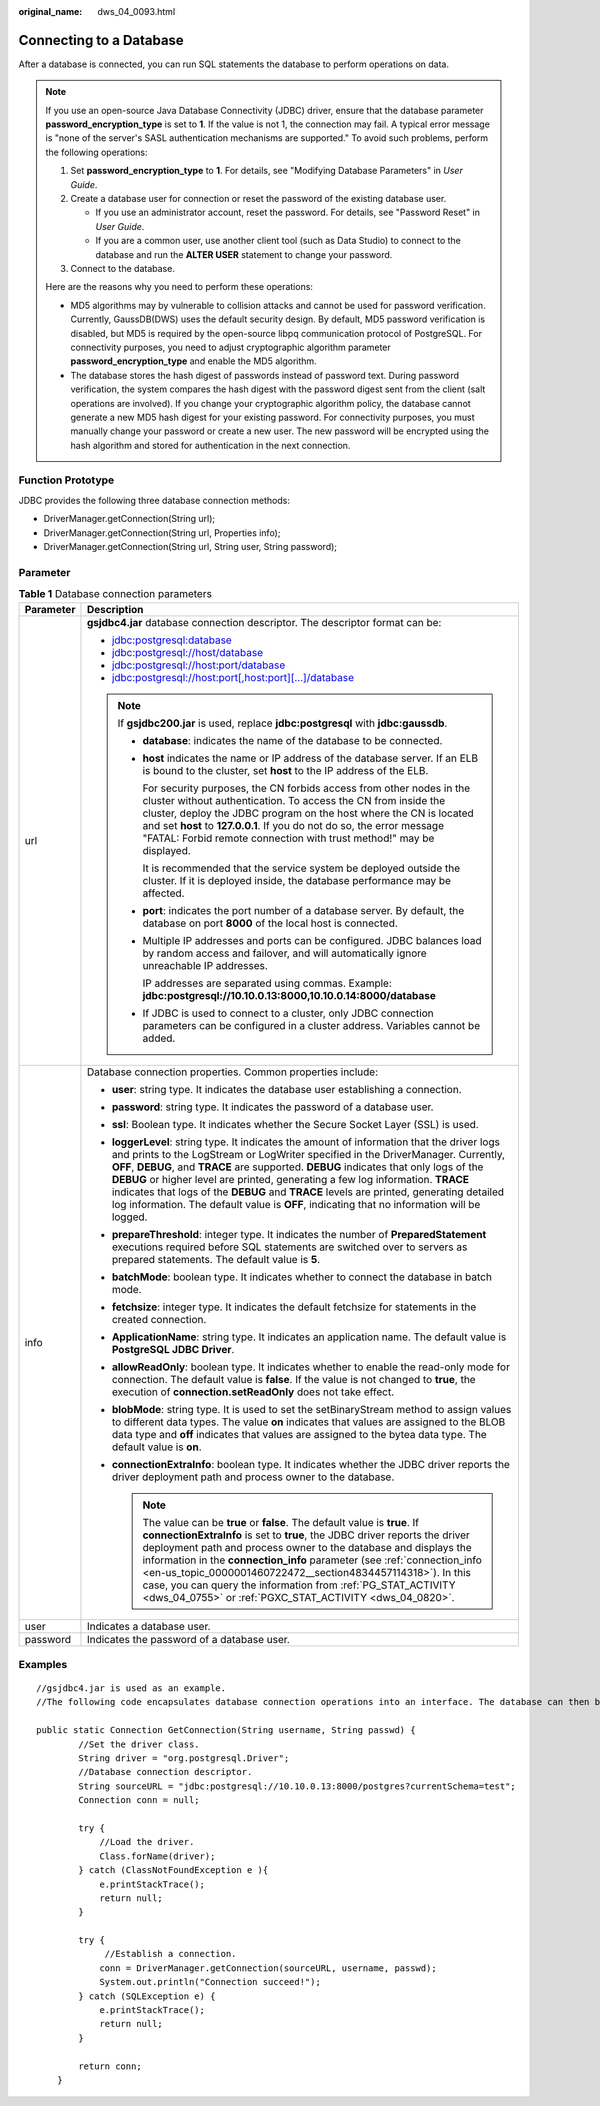 :original_name: dws_04_0093.html

.. _dws_04_0093:

Connecting to a Database
========================

After a database is connected, you can run SQL statements the database to perform operations on data.

.. note::

   If you use an open-source Java Database Connectivity (JDBC) driver, ensure that the database parameter **password_encryption_type** is set to **1**. If the value is not 1, the connection may fail. A typical error message is "none of the server's SASL authentication mechanisms are supported." To avoid such problems, perform the following operations:

   #. Set **password_encryption_type** to **1**. For details, see "Modifying Database Parameters" in *User Guide*.
   #. Create a database user for connection or reset the password of the existing database user.

      -  If you use an administrator account, reset the password. For details, see "Password Reset" in *User Guide*.
      -  If you are a common user, use another client tool (such as Data Studio) to connect to the database and run the **ALTER USER** statement to change your password.

   #. Connect to the database.

   Here are the reasons why you need to perform these operations:

   -  MD5 algorithms may by vulnerable to collision attacks and cannot be used for password verification. Currently, GaussDB(DWS) uses the default security design. By default, MD5 password verification is disabled, but MD5 is required by the open-source libpq communication protocol of PostgreSQL. For connectivity purposes, you need to adjust cryptographic algorithm parameter **password_encryption_type** and enable the MD5 algorithm.
   -  The database stores the hash digest of passwords instead of password text. During password verification, the system compares the hash digest with the password digest sent from the client (salt operations are involved). If you change your cryptographic algorithm policy, the database cannot generate a new MD5 hash digest for your existing password. For connectivity purposes, you must manually change your password or create a new user. The new password will be encrypted using the hash algorithm and stored for authentication in the next connection.

Function Prototype
------------------

JDBC provides the following three database connection methods:

-  DriverManager.getConnection(String url);
-  DriverManager.getConnection(String url, Properties info);
-  DriverManager.getConnection(String url, String user, String password);

Parameter
---------

.. table:: **Table 1** Database connection parameters

   +-----------------------------------+---------------------------------------------------------------------------------------------------------------------------------------------------------------------------------------------------------------------------------------------------------------------------------------------------------------------------------------------------------------------------------------------------------------------------------------------------------------------------------------------------------------------------------------------------------+
   | Parameter                         | Description                                                                                                                                                                                                                                                                                                                                                                                                                                                                                                                                             |
   +===================================+=========================================================================================================================================================================================================================================================================================================================================================================================================================================================================================================================================================+
   | url                               | **gsjdbc4.jar** database connection descriptor. The descriptor format can be:                                                                                                                                                                                                                                                                                                                                                                                                                                                                           |
   |                                   |                                                                                                                                                                                                                                                                                                                                                                                                                                                                                                                                                         |
   |                                   | -  jdbc:postgresql:database                                                                                                                                                                                                                                                                                                                                                                                                                                                                                                                             |
   |                                   | -  jdbc:postgresql://host/database                                                                                                                                                                                                                                                                                                                                                                                                                                                                                                                      |
   |                                   | -  jdbc:postgresql://host:port/database                                                                                                                                                                                                                                                                                                                                                                                                                                                                                                                 |
   |                                   | -  jdbc:postgresql://host:port[,host:port][...]/database                                                                                                                                                                                                                                                                                                                                                                                                                                                                                                |
   |                                   |                                                                                                                                                                                                                                                                                                                                                                                                                                                                                                                                                         |
   |                                   | .. note::                                                                                                                                                                                                                                                                                                                                                                                                                                                                                                                                               |
   |                                   |                                                                                                                                                                                                                                                                                                                                                                                                                                                                                                                                                         |
   |                                   |    If **gsjdbc200.jar** is used, replace **jdbc:postgresql** with **jdbc:gaussdb**.                                                                                                                                                                                                                                                                                                                                                                                                                                                                     |
   |                                   |                                                                                                                                                                                                                                                                                                                                                                                                                                                                                                                                                         |
   |                                   |    -  **database**: indicates the name of the database to be connected.                                                                                                                                                                                                                                                                                                                                                                                                                                                                                 |
   |                                   |                                                                                                                                                                                                                                                                                                                                                                                                                                                                                                                                                         |
   |                                   |    -  **host** indicates the name or IP address of the database server. If an ELB is bound to the cluster, set **host** to the IP address of the ELB.                                                                                                                                                                                                                                                                                                                                                                                                   |
   |                                   |                                                                                                                                                                                                                                                                                                                                                                                                                                                                                                                                                         |
   |                                   |       For security purposes, the CN forbids access from other nodes in the cluster without authentication. To access the CN from inside the cluster, deploy the JDBC program on the host where the CN is located and set **host** to **127.0.0.1**. If you do not do so, the error message "FATAL: Forbid remote connection with trust method!" may be displayed.                                                                                                                                                                                       |
   |                                   |                                                                                                                                                                                                                                                                                                                                                                                                                                                                                                                                                         |
   |                                   |       It is recommended that the service system be deployed outside the cluster. If it is deployed inside, the database performance may be affected.                                                                                                                                                                                                                                                                                                                                                                                                    |
   |                                   |                                                                                                                                                                                                                                                                                                                                                                                                                                                                                                                                                         |
   |                                   |    -  **port**: indicates the port number of a database server. By default, the database on port **8000** of the local host is connected.                                                                                                                                                                                                                                                                                                                                                                                                               |
   |                                   |                                                                                                                                                                                                                                                                                                                                                                                                                                                                                                                                                         |
   |                                   |    -  Multiple IP addresses and ports can be configured. JDBC balances load by random access and failover, and will automatically ignore unreachable IP addresses.                                                                                                                                                                                                                                                                                                                                                                                      |
   |                                   |                                                                                                                                                                                                                                                                                                                                                                                                                                                                                                                                                         |
   |                                   |       IP addresses are separated using commas. Example: **jdbc:postgresql://10.10.0.13:8000,10.10.0.14:8000/database**                                                                                                                                                                                                                                                                                                                                                                                                                                  |
   |                                   |                                                                                                                                                                                                                                                                                                                                                                                                                                                                                                                                                         |
   |                                   |    -  If JDBC is used to connect to a cluster, only JDBC connection parameters can be configured in a cluster address. Variables cannot be added.                                                                                                                                                                                                                                                                                                                                                                                                       |
   +-----------------------------------+---------------------------------------------------------------------------------------------------------------------------------------------------------------------------------------------------------------------------------------------------------------------------------------------------------------------------------------------------------------------------------------------------------------------------------------------------------------------------------------------------------------------------------------------------------+
   | info                              | Database connection properties. Common properties include:                                                                                                                                                                                                                                                                                                                                                                                                                                                                                              |
   |                                   |                                                                                                                                                                                                                                                                                                                                                                                                                                                                                                                                                         |
   |                                   | -  **user**: string type. It indicates the database user establishing a connection.                                                                                                                                                                                                                                                                                                                                                                                                                                                                     |
   |                                   | -  **password**: string type. It indicates the password of a database user.                                                                                                                                                                                                                                                                                                                                                                                                                                                                             |
   |                                   | -  **ssl**: Boolean type. It indicates whether the Secure Socket Layer (SSL) is used.                                                                                                                                                                                                                                                                                                                                                                                                                                                                   |
   |                                   | -  **loggerLevel**: string type. It indicates the amount of information that the driver logs and prints to the LogStream or LogWriter specified in the DriverManager. Currently, **OFF**, **DEBUG**, and **TRACE** are supported. **DEBUG** indicates that only logs of the **DEBUG** or higher level are printed, generating a few log information. **TRACE** indicates that logs of the **DEBUG** and **TRACE** levels are printed, generating detailed log information. The default value is **OFF**, indicating that no information will be logged. |
   |                                   | -  **prepareThreshold**: integer type. It indicates the number of **PreparedStatement** executions required before SQL statements are switched over to servers as prepared statements. The default value is **5**.                                                                                                                                                                                                                                                                                                                                      |
   |                                   | -  **batchMode**: boolean type. It indicates whether to connect the database in batch mode.                                                                                                                                                                                                                                                                                                                                                                                                                                                             |
   |                                   | -  **fetchsize**: integer type. It indicates the default fetchsize for statements in the created connection.                                                                                                                                                                                                                                                                                                                                                                                                                                            |
   |                                   | -  **ApplicationName**: string type. It indicates an application name. The default value is **PostgreSQL JDBC Driver**.                                                                                                                                                                                                                                                                                                                                                                                                                                 |
   |                                   | -  **allowReadOnly**: boolean type. It indicates whether to enable the read-only mode for connection. The default value is **false**. If the value is not changed to **true**, the execution of **connection.setReadOnly** does not take effect.                                                                                                                                                                                                                                                                                                        |
   |                                   | -  **blobMode**: string type. It is used to set the setBinaryStream method to assign values to different data types. The value **on** indicates that values are assigned to the BLOB data type and **off** indicates that values are assigned to the bytea data type. The default value is **on**.                                                                                                                                                                                                                                                      |
   |                                   | -  **connectionExtraInfo**: boolean type. It indicates whether the JDBC driver reports the driver deployment path and process owner to the database.                                                                                                                                                                                                                                                                                                                                                                                                    |
   |                                   |                                                                                                                                                                                                                                                                                                                                                                                                                                                                                                                                                         |
   |                                   |    .. note::                                                                                                                                                                                                                                                                                                                                                                                                                                                                                                                                            |
   |                                   |                                                                                                                                                                                                                                                                                                                                                                                                                                                                                                                                                         |
   |                                   |       The value can be **true** or **false**. The default value is **true**. If **connectionExtraInfo** is set to **true**, the JDBC driver reports the driver deployment path and process owner to the database and displays the information in the **connection_info** parameter (see :ref:`connection_info <en-us_topic_0000001460722472__section4834457114318>`). In this case, you can query the information from :ref:`PG_STAT_ACTIVITY <dws_04_0755>` or :ref:`PGXC_STAT_ACTIVITY <dws_04_0820>`.                                                |
   +-----------------------------------+---------------------------------------------------------------------------------------------------------------------------------------------------------------------------------------------------------------------------------------------------------------------------------------------------------------------------------------------------------------------------------------------------------------------------------------------------------------------------------------------------------------------------------------------------------+
   | user                              | Indicates a database user.                                                                                                                                                                                                                                                                                                                                                                                                                                                                                                                              |
   +-----------------------------------+---------------------------------------------------------------------------------------------------------------------------------------------------------------------------------------------------------------------------------------------------------------------------------------------------------------------------------------------------------------------------------------------------------------------------------------------------------------------------------------------------------------------------------------------------------+
   | password                          | Indicates the password of a database user.                                                                                                                                                                                                                                                                                                                                                                                                                                                                                                              |
   +-----------------------------------+---------------------------------------------------------------------------------------------------------------------------------------------------------------------------------------------------------------------------------------------------------------------------------------------------------------------------------------------------------------------------------------------------------------------------------------------------------------------------------------------------------------------------------------------------------+

Examples
--------

::

   //gsjdbc4.jar is used as an example.
   //The following code encapsulates database connection operations into an interface. The database can then be connected using an authorized username and password.

   public static Connection GetConnection(String username, String passwd) {
           //Set the driver class.
           String driver = "org.postgresql.Driver";
           //Database connection descriptor.
           String sourceURL = "jdbc:postgresql://10.10.0.13:8000/postgres?currentSchema=test";
           Connection conn = null;

           try {
               //Load the driver.
               Class.forName(driver);
           } catch (ClassNotFoundException e ){
               e.printStackTrace();
               return null;
           }

           try {
                //Establish a connection.
               conn = DriverManager.getConnection(sourceURL, username, passwd);
               System.out.println("Connection succeed!");
           } catch (SQLException e) {
               e.printStackTrace();
               return null;
           }

           return conn;
       }
